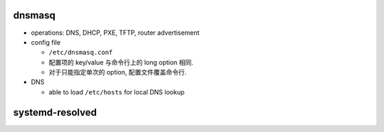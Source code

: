 dnsmasq
=======

- operations: DNS, DHCP, PXE, TFTP, router advertisement

- config file

  * ``/etc/dnsmasq.conf``

  * 配置项的 key/value 与命令行上的 long option 相同.

  * 对于只能指定单次的 option, 配置文件覆盖命令行.

- DNS

  * able to load ``/etc/hosts`` for local DNS lookup

systemd-resolved
================
